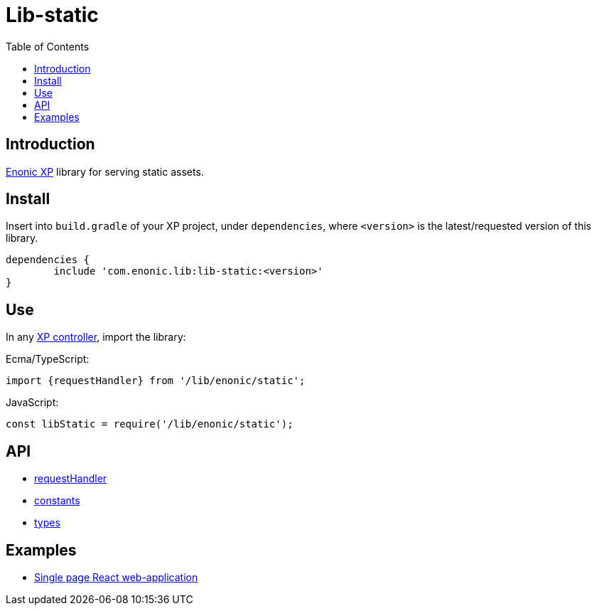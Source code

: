 = Lib-static
:toc: right

== Introduction

link:https://enonic.com/developer-tour[Enonic XP] library for serving static assets.

== Install

Insert into `build.gradle` of your XP project, under `dependencies`, where `<version>` is the latest/requested version of this library.

[source,groovy]
----
dependencies {
	include 'com.enonic.lib:lib-static:<version>'
}
----

== Use

In any link:https://developer.enonic.com/docs/xp/stable/framework/controllers[XP controller], import the library:

Ecma/TypeScript:
[source,typescript]
----
import {requestHandler} from '/lib/enonic/static';
----

JavaScript:
[source,javascript]
----
const libStatic = require('/lib/enonic/static');
----

== API

* <<api/requestHandler#, requestHandler>>
* <<api/constants#, constants>>
* <<api/types#, types>>

== Examples

* <<examples/singlePageReactWebapp#, Single page React web-application>>